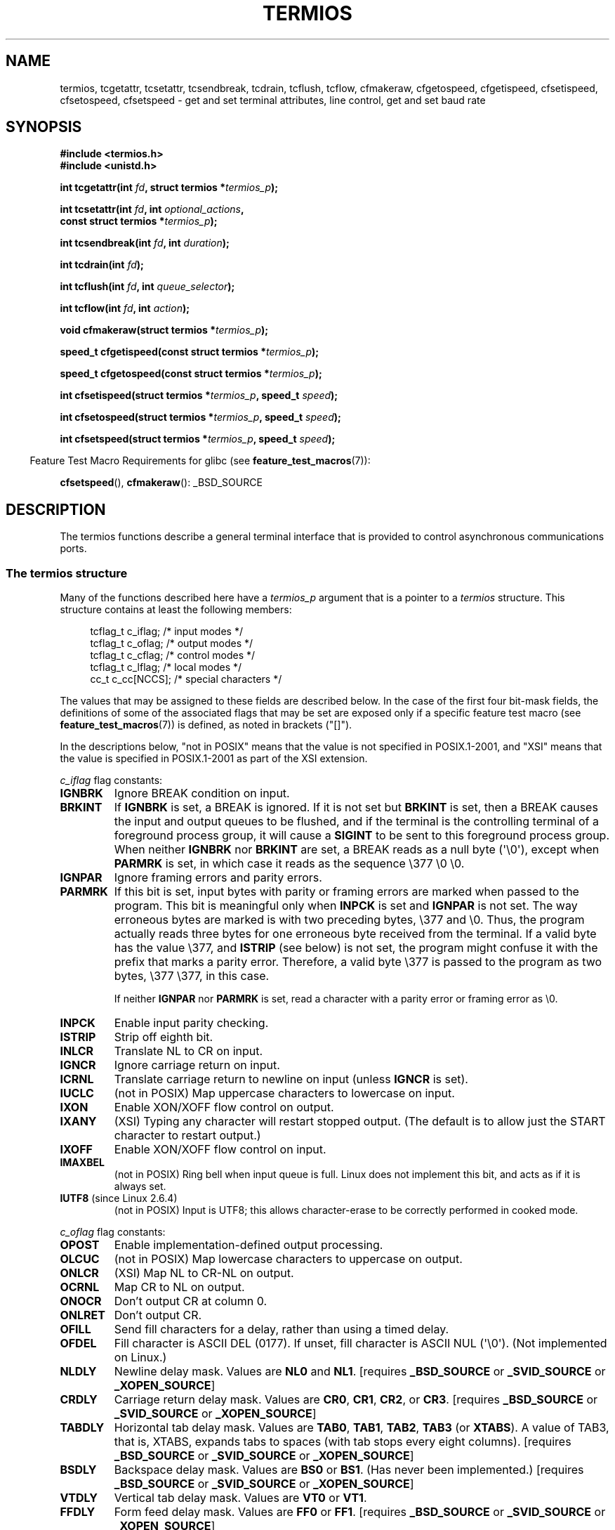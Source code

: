 .\" Copyright (c) 1993 Michael Haardt
.\" (michael@moria.de)
.\" Fri Apr  2 11:32:09 MET DST 1993
.\"
.\" %%%LICENSE_START(GPLv2+_DOC_FULL)
.\" This is free documentation; you can redistribute it and/or
.\" modify it under the terms of the GNU General Public License as
.\" published by the Free Software Foundation; either version 2 of
.\" the License, or (at your option) any later version.
.\"
.\" The GNU General Public License's references to "object code"
.\" and "executables" are to be interpreted as the output of any
.\" document formatting or typesetting system, including
.\" intermediate and printed output.
.\"
.\" This manual is distributed in the hope that it will be useful,
.\" but WITHOUT ANY WARRANTY; without even the implied warranty of
.\" MERCHANTABILITY or FITNESS FOR A PARTICULAR PURPOSE.  See the
.\" GNU General Public License for more details.
.\"
.\" You should have received a copy of the GNU General Public
.\" License along with this manual; if not, see
.\" <http://www.gnu.org/licenses/>.
.\" %%%LICENSE_END
.\"
.\" Modified 1993-07-24 by Rik Faith <faith@cs.unc.edu>
.\" Modified 1995-02-25 by Jim Van Zandt <jrv@vanzandt.mv.com>
.\" Modified 1995-09-02 by Jim Van Zandt <jrv@vanzandt.mv.com>
.\" moved to man3, aeb, 950919
.\" Modified 2001-09-22 by Michael Kerrisk <mtk.manpages@gmail.com>
.\" Modified 2001-12-17, aeb
.\" Modified 2004-10-31, aeb
.\" 2006-12-28, mtk:
.\"     Added .SS headers to give some structure to this page; and a
.\"     small amount of reordering.
.\"     Added a section on canonical and noncanonical mode.
.\"     Enhanced the discussion of "raw" mode for cfmakeraw().
.\"     Document CMSPAR.
.\"
.TH TERMIOS 3 2015-12-05 "Linux" "Linux Programmer's Manual"
.SH NAME
termios, tcgetattr, tcsetattr, tcsendbreak, tcdrain, tcflush, tcflow,
cfmakeraw, cfgetospeed, cfgetispeed, cfsetispeed, cfsetospeed, cfsetspeed \-
get and set terminal attributes, line control, get and set baud rate
.SH SYNOPSIS
.nf
.B #include <termios.h>
.br
.B #include <unistd.h>
.sp
.BI "int tcgetattr(int " fd ", struct termios *" termios_p );
.sp
.BI "int tcsetattr(int " fd ", int " optional_actions ,
.BI "              const struct termios *" termios_p );
.sp
.BI "int tcsendbreak(int " fd ", int " duration );
.sp
.BI "int tcdrain(int " fd );
.sp
.BI "int tcflush(int " fd ", int " queue_selector );
.sp
.BI "int tcflow(int " fd ", int " action );
.sp
.BI "void cfmakeraw(struct termios *" termios_p );
.sp
.BI "speed_t cfgetispeed(const struct termios *" termios_p );
.sp
.BI "speed_t cfgetospeed(const struct termios *" termios_p );
.sp
.BI "int cfsetispeed(struct termios *" termios_p ", speed_t " speed );
.sp
.BI "int cfsetospeed(struct termios *" termios_p ", speed_t " speed );
.sp
.BI "int cfsetspeed(struct termios *" termios_p ", speed_t " speed );
.fi
.sp
.in -4n
Feature Test Macro Requirements for glibc (see
.BR feature_test_macros (7)):
.in
.sp
.BR cfsetspeed (),
.BR cfmakeraw ():
_BSD_SOURCE
.SH DESCRIPTION
The termios functions describe a general terminal interface that is
provided to control asynchronous communications ports.
.SS The termios structure
.LP
Many of the functions described here have a \fItermios_p\fP argument
that is a pointer to a \fItermios\fP structure.
This structure contains at least the following members:
.sp
.in +4n
.nf
tcflag_t c_iflag;      /* input modes */
tcflag_t c_oflag;      /* output modes */
tcflag_t c_cflag;      /* control modes */
tcflag_t c_lflag;      /* local modes */
cc_t     c_cc[NCCS];   /* special characters */
.fi
.in
.PP
The values that may be assigned to these fields are described below.
In the case of the first four bit-mask fields,
the definitions of some of the associated flags that may be set are
exposed only if a specific feature test macro (see
.BR feature_test_macros (7))
is defined, as noted in brackets ("[]").
.PP
In the descriptions below, "not in POSIX" means that the
value is not specified in POSIX.1-2001,
and "XSI" means that the value is specified in POSIX.1-2001
as part of the XSI extension.
.PP
\fIc_iflag\fP flag constants:
.TP
.B IGNBRK
Ignore BREAK condition on input.
.TP
.B BRKINT
If \fBIGNBRK\fP is set, a BREAK is ignored.
If it is not set
but \fBBRKINT\fP is set, then a BREAK causes the input and output
queues to be flushed, and if the terminal is the controlling
terminal of a foreground process group, it will cause a
\fBSIGINT\fP to be sent to this foreground process group.
When neither \fBIGNBRK\fP nor \fBBRKINT\fP are set, a BREAK
reads as a null byte (\(aq\\0\(aq), except when \fBPARMRK\fP is set,
in which case it reads as the sequence \\377 \\0 \\0.
.TP
.B IGNPAR
Ignore framing errors and parity errors.
.TP
.B PARMRK
If this bit is set, input bytes with parity or framing errors are
marked when passed to the program.
This bit is meaningful only when
\fBINPCK\fP is set and \fBIGNPAR\fP is not set.
The way erroneous bytes are marked is with two preceding bytes,
\\377 and \\0.
Thus, the program actually reads three bytes for one
erroneous byte received from the terminal.
If a valid byte has the value \\377,
and \fBISTRIP\fP (see below) is not set,
the program might confuse it with the prefix that marks a
parity error.
Therefore, a valid byte \\377 is passed to the program as two
bytes, \\377 \\377, in this case.

If neither \fBIGNPAR\fP nor \fBPARMRK\fP
is set, read a character with a parity error or framing error
as \\0.
.TP
.B INPCK
Enable input parity checking.
.TP
.B ISTRIP
Strip off eighth bit.
.TP
.B INLCR
Translate NL to CR on input.
.TP
.B IGNCR
Ignore carriage return on input.
.TP
.B ICRNL
Translate carriage return to newline on input (unless \fBIGNCR\fP is set).
.TP
.B IUCLC
(not in POSIX) Map uppercase characters to lowercase on input.
.TP
.B IXON
Enable XON/XOFF flow control on output.
.TP
.B IXANY
(XSI) Typing any character will restart stopped output.
(The default is to allow just the START character to restart output.)
.TP
.B IXOFF
Enable XON/XOFF flow control on input.
.TP
.B IMAXBEL
(not in POSIX) Ring bell when input queue is full.
Linux does not implement this bit, and acts as if it is always set.
.TP
.BR IUTF8 " (since Linux 2.6.4)"
(not in POSIX) Input is UTF8;
this allows character-erase to be correctly performed in cooked mode.
.PP
.I c_oflag
flag constants:
.TP
.B OPOST
Enable implementation-defined output processing.
.TP
.B OLCUC
(not in POSIX) Map lowercase characters to uppercase on output.
.TP
.B ONLCR
(XSI) Map NL to CR-NL on output.
.TP
.B OCRNL
Map CR to NL on output.
.TP
.B ONOCR
Don't output CR at column 0.
.TP
.B ONLRET
Don't output CR.
.TP
.B OFILL
Send fill characters for a delay, rather than using a timed delay.
.TP
.B OFDEL
Fill character is ASCII DEL (0177).
If unset, fill character is ASCII NUL (\(aq\\0\(aq).
(Not implemented on Linux.)
.TP
.B NLDLY
Newline delay mask.
Values are \fBNL0\fP and \fBNL1\fP.
[requires
.B _BSD_SOURCE
or
.B _SVID_SOURCE
or
.BR _XOPEN_SOURCE ]
.TP
.B CRDLY
Carriage return delay mask.
Values are \fBCR0\fP, \fBCR1\fP, \fBCR2\fP, or \fBCR3\fP.
[requires
.B _BSD_SOURCE
or
.B _SVID_SOURCE
or
.BR _XOPEN_SOURCE ]
.TP
.B TABDLY
Horizontal tab delay mask.
Values are \fBTAB0\fP, \fBTAB1\fP, \fBTAB2\fP, \fBTAB3\fP (or \fBXTABS\fP).
A value of TAB3, that is, XTABS, expands tabs to spaces
(with tab stops every eight columns).
[requires
.B _BSD_SOURCE
or
.B _SVID_SOURCE
or
.BR _XOPEN_SOURCE ]
.TP
.B BSDLY
Backspace delay mask.
Values are \fBBS0\fP or \fBBS1\fP.
(Has never been implemented.)
[requires
.B _BSD_SOURCE
or
.B _SVID_SOURCE
or
.BR _XOPEN_SOURCE ]
.TP
.B VTDLY
Vertical tab delay mask.
Values are \fBVT0\fP or \fBVT1\fP.
.TP
.B FFDLY
Form feed delay mask.
Values are \fBFF0\fP or \fBFF1\fP.
[requires
.B _BSD_SOURCE
or
.B _SVID_SOURCE
or
.BR _XOPEN_SOURCE ]
.PP
\fIc_cflag\fP flag constants:
.TP
.B CBAUD
(not in POSIX) Baud speed mask (4+1 bits).
[requires
.B _BSD_SOURCE
or
.BR _SVID_SOURCE ]
.TP
.B CBAUDEX
(not in POSIX) Extra baud speed mask (1 bit), included in
.BR CBAUD .
[requires
.B _BSD_SOURCE
or
.BR _SVID_SOURCE ]
.sp
(POSIX says that the baud speed is stored in the
.I termios
structure without specifying where precisely, and provides
.BR cfgetispeed ()
and
.BR cfsetispeed ()
for getting at it.
Some systems use bits selected by
.B CBAUD
in
.IR c_cflag ,
other systems use separate fields, for example,
.I sg_ispeed
and
.IR sg_ospeed .)
.TP
.B CSIZE
Character size mask.
Values are \fBCS5\fP, \fBCS6\fP, \fBCS7\fP, or \fBCS8\fP.
.TP
.B CSTOPB
Set two stop bits, rather than one.
.TP
.B CREAD
Enable receiver.
.TP
.B PARENB
Enable parity generation on output and parity checking for input.
.TP
.B PARODD
If set, then parity for input and output is odd;
otherwise even parity is used.
.TP
.B HUPCL
Lower modem control lines after last process closes the device (hang up).
.TP
.B CLOCAL
Ignore modem control lines.
.TP
.B LOBLK
(not in POSIX) Block output from a noncurrent shell layer.
For use by \fBshl\fP (shell layers).  (Not implemented on Linux.)
.TP
.B CIBAUD
(not in POSIX) Mask for input speeds.
The values for the
.B CIBAUD
bits are
the same as the values for the
.B CBAUD
bits, shifted left
.B IBSHIFT
bits.
[requires
.B _BSD_SOURCE
or
.BR _SVID_SOURCE ]
(Not implemented on Linux.)
.TP
.B CMSPAR
(not in POSIX)
Use "stick" (mark/space) parity (supported on certain serial
devices): if
.B PARODD
is set, the parity bit is always 1; if
.B PARODD
is not set, then the parity bit is always 0.
[requires
.B _BSD_SOURCE
or
.BR _SVID_SOURCE ]
.TP
.B CRTSCTS
(not in POSIX) Enable RTS/CTS (hardware) flow control.
[requires
.B _BSD_SOURCE
or
.BR _SVID_SOURCE ]
.PP
\fIc_lflag\fP flag constants:
.TP
.B ISIG
When any of the characters INTR, QUIT, SUSP, or DSUSP are received,
generate the corresponding signal.
.TP
.B ICANON
Enable canonical mode (described below).
.TP
.B XCASE
(not in POSIX; not supported under Linux)
If \fBICANON\fP is also set, terminal is uppercase only.
Input is converted to lowercase, except for characters preceded by \\.
On output, uppercase characters are preceded by \\ and lowercase
characters are converted to uppercase.
[requires
.B _BSD_SOURCE
or
.B _SVID_SOURCE
or
.BR _XOPEN_SOURCE ]
.\" glibc is probably now wrong to allow
.\" Define
.\" .B _XOPEN_SOURCE
.\" to expose
.\" .BR XCASE .
.TP
.B ECHO
Echo input characters.
.TP
.B ECHOE
If \fBICANON\fP is also set, the ERASE character erases the preceding
input character, and WERASE erases the preceding word.
.TP
.B ECHOK
If \fBICANON\fP is also set, the KILL character erases the current line.
.TP
.B ECHONL
If \fBICANON\fP is also set, echo the NL character even if ECHO is not set.
.TP
.B ECHOCTL
(not in POSIX) If \fBECHO\fP is also set,
terminal special characters other than
TAB, NL, START, and STOP are echoed as \fB^X\fP,
where X is the character with
ASCII code 0x40 greater than the special character.
For example, character
0x08 (BS) is echoed as \fB^H\fP.
[requires
.B _BSD_SOURCE
or
.BR _SVID_SOURCE ]
.TP
.B ECHOPRT
(not in POSIX) If \fBICANON\fP and \fBECHO\fP are also set, characters
are printed as they are being erased.
[requires
.B _BSD_SOURCE
or
.BR _SVID_SOURCE ]
.TP
.B ECHOKE
(not in POSIX) If \fBICANON\fP is also set, KILL is echoed by erasing
each character on the line, as specified by \fBECHOE\fP and \fBECHOPRT\fP.
[requires
.B _BSD_SOURCE
or
.BR _SVID_SOURCE ]
.TP
.B DEFECHO
(not in POSIX) Echo only when a process is reading.
(Not implemented on Linux.)
.TP
.B FLUSHO
(not in POSIX; not supported under Linux)
Output is being flushed.
This flag is toggled by typing
the DISCARD character.
[requires
.B _BSD_SOURCE
or
.BR _SVID_SOURCE ]
.TP
.B NOFLSH
Disable flushing the input and output queues when generating signals for the
INT, QUIT, and SUSP characters.
.\" Stevens lets SUSP only flush the input queue
.TP
.B TOSTOP
Send the
.B SIGTTOU
signal to the process group of a background process
which tries to write to its controlling terminal.
.TP
.B PENDIN
(not in POSIX; not supported under Linux)
All characters in the input queue are reprinted when
the next character is read.
.RB ( bash (1)
handles typeahead this way.)
[requires
.B _BSD_SOURCE
or
.BR _SVID_SOURCE ]
.TP
.B IEXTEN
Enable implementation-defined input processing.
This flag, as well as \fBICANON\fP must be enabled for the
special characters EOL2, LNEXT, REPRINT, WERASE to be interpreted,
and for the \fBIUCLC\fP flag to be effective.
.PP
The \fIc_cc\fP array defines the terminal special characters.
The symbolic indices (initial values) and meaning are:
.TP
.B VDISCARD
(not in POSIX; not supported under Linux; 017, SI, Ctrl-O)
Toggle: start/stop discarding pending output.
Recognized when
.B IEXTEN
is set, and then not passed as input.
.TP
.B VDSUSP
(not in POSIX; not supported under Linux; 031, EM, Ctrl-Y)
Delayed suspend character (DSUSP):
send
.B SIGTSTP
signal when the character is read by the user program.
Recognized when
.B IEXTEN
and
.B ISIG
are set, and the system supports
job control, and then not passed as input.
.TP
.B VEOF
(004, EOT, Ctrl-D)
End-of-file character (EOF).
More precisely: this character causes the pending tty buffer to be sent
to the waiting user program without waiting for end-of-line.
If it is the first character of the line, the
.BR read (2)
in the user program returns 0, which signifies end-of-file.
Recognized when
.B ICANON
is set, and then not passed as input.
.TP
.B VEOL
(0, NUL)
Additional end-of-line character (EOL).
Recognized when
.B ICANON
is set.
.TP
.B VEOL2
(not in POSIX; 0, NUL)
Yet another end-of-line character (EOL2).
Recognized when
.B ICANON
is set.
.TP
.B VERASE
(0177, DEL, rubout, or 010, BS, Ctrl-H, or also #)
Erase character (ERASE).
This erases the previous not-yet-erased character,
but does not erase past EOF or beginning-of-line.
Recognized when
.B ICANON
is set, and then not passed as input.
.TP
.B VINTR
(003, ETX, Ctrl-C, or also 0177, DEL, rubout)
Interrupt character (INTR).
Send a
.B SIGINT
signal.
Recognized when
.B ISIG
is set, and then not passed as input.
.TP
.B VKILL
(025, NAK, Ctrl-U, or Ctrl-X, or also @)
Kill character (KILL).
This erases the input since the last EOF or beginning-of-line.
Recognized when
.B ICANON
is set, and then not passed as input.
.TP
.B VLNEXT
(not in POSIX; 026, SYN, Ctrl-V)
Literal next (LNEXT).
Quotes the next input character, depriving it of
a possible special meaning.
Recognized when
.B IEXTEN
is set, and then not passed as input.
.TP
.B VMIN
Minimum number of characters for noncanonical read (MIN).
.TP
.B VQUIT
(034, FS, Ctrl-\e)
Quit character (QUIT).
Send
.B SIGQUIT
signal.
Recognized when
.B ISIG
is set, and then not passed as input.
.TP
.B VREPRINT
(not in POSIX; 022, DC2, Ctrl-R)
Reprint unread characters (REPRINT).
Recognized when
.B ICANON
and
.B IEXTEN
are set, and then not passed as input.
.TP
.B VSTART
(021, DC1, Ctrl-Q)
Start character (START).
Restarts output stopped by the Stop character.
Recognized when
.B IXON
is set, and then not passed as input.
.TP
.B VSTATUS
(not in POSIX; not supported under Linux;
status request: 024, DC4, Ctrl-T).
Status character (STATUS).
Display status information at terminal,
including state of foreground process and amount of CPU time it has consumed.
Also sends a
.BR SIGINFO
signal (not supported on Linux) to the foreground process group.
.TP
.B VSTOP
(023, DC3, Ctrl-S)
Stop character (STOP).
Stop output until Start character typed.
Recognized when
.B IXON
is set, and then not passed as input.
.TP
.B VSUSP
(032, SUB, Ctrl-Z)
Suspend character (SUSP).
Send
.B SIGTSTP
signal.
Recognized when
.B ISIG
is set, and then not passed as input.
.TP
.B VSWTCH
(not in POSIX; not supported under Linux; 0, NUL)
Switch character (SWTCH).
Used in System V to switch shells in
.IR "shell layers" ,
a predecessor to shell job control.
.TP
.B VTIME
Timeout in deciseconds for noncanonical read (TIME).
.TP
.B VWERASE
(not in POSIX; 027, ETB, Ctrl-W)
Word erase (WERASE).
Recognized when
.B ICANON
and
.B IEXTEN
are set, and then not passed as input.
.LP
An individual terminal special character can be disabled by setting
the value of the corresponding
.I c_cc
element to
.BR _POSIX_VDISABLE .
.LP
The above symbolic subscript values are all different, except that
.BR VTIME ,
.B VMIN
may have the same value as
.BR VEOL ,
.BR VEOF ,
respectively.
In noncanonical mode the special character meaning is replaced
by the timeout meaning.
For an explanation of
.B VMIN
and
.BR VTIME ,
see the description of
noncanonical mode below.
.SS Retrieving and changing terminal settings
.PP
.BR tcgetattr ()
gets the parameters associated with the object referred by \fIfd\fP and
stores them in the \fItermios\fP structure referenced by
\fItermios_p\fP.
This function may be invoked from a background process;
however, the terminal attributes may be subsequently changed by a
foreground process.
.LP
.BR tcsetattr ()
sets the parameters associated with the terminal (unless support is
required from the underlying hardware that is not available) from the
\fItermios\fP structure referred to by \fItermios_p\fP.
\fIoptional_actions\fP specifies when the changes take effect:
.IP \fBTCSANOW\fP
the change occurs immediately.
.IP \fBTCSADRAIN\fP
the change occurs after all output written to
.I fd
has been transmitted.
This option should be used when changing
parameters that affect output.
.IP \fBTCSAFLUSH\fP
the change occurs after all output written to the object referred by
.I fd
has been transmitted, and all input that has been received but not read
will be discarded before the change is made.
.SS Canonical and noncanonical mode
The setting of the
.B ICANON
canon flag in
.I c_lflag
determines whether the terminal is operating in canonical mode
.RB ( ICANON
set) or
noncanonical mode
.RB ( ICANON
unset).
By default,
.B ICANON
set.

In canonical mode:
.IP * 2
Input is made available line by line.
An input line is available when one of the line delimiters
is typed (NL, EOL, EOL2; or EOF at the start of line).
Except in the case of EOF, the line delimiter is included
in the buffer returned by
.BR read (2).
.IP * 2
Line editing is enabled (ERASE, KILL;
and if the
.B IEXTEN
flag is set: WERASE, REPRINT, LNEXT).
A
.BR read (2)
returns at most one line of input; if the
.BR read (2)
requested fewer bytes than are available in the current line of input,
then only as many bytes as requested are read,
and the remaining characters will be available for a future
.BR read (2).
.IP * 2
The maximum line length is 4096 chars
(including the terminating newline character);
lines longer than 4096 chars are truncated.
After 4095 characters, input processing (e.g.,
.B ISIG
and
.B ECHO*
processing) continues, but any input data after 4095 characters up to
(but not including) any terminating newline is discarded.
This ensures that the terminal can always receive
more input until at least one line can be read.
.PP
In noncanonical mode input is available immediately (without
the user having to type a line-delimiter character),
no input processing is performed,
and line editing is disabled.
The read buffer will only accept 4095 chars; this provides the
necessary space for a newline char if the input mode is switched
to canonical.
The settings of MIN
.RI ( c_cc[VMIN] )
and TIME
.RI ( c_cc[VTIME] )
determine the circumstances in which a
.BR read (2)
completes; there are four distinct cases:
.TP
MIN == 0, TIME == 0 (polling read)
If data is available,
.BR read (2)
returns immediately, with the lesser of the number of bytes
available, or the number of bytes requested.
If no data is available,
.BR read (2)
returns 0.
.TP
MIN > 0, TIME == 0 (blocking read)
.BR read (2)
blocks until MIN bytes are available,
and returns up to the number of bytes requested.
.TP
MIN == 0, TIME > 0 (read with timeout)
TIME specifies the limit for a timer in tenths of a second.
The timer is started when
.BR read (2)
is called.
.BR read (2)
returns either when at least one byte of data is available,
or when the timer expires.
If the timer expires without any input becoming available,
.BR read (2)
returns 0.
If data is already available at the time of the call to
.BR read (2),
the call behaves as though the data was received immediately after the call.
.TP
MIN > 0, TIME > 0 (read with interbyte timeout)
TIME specifies the limit for a timer in tenths of a second.
Once an initial byte of input becomes available,
the timer is restarted after each further byte is received.
.BR read (2)
returns when any of the following conditions is met:
.RS
.IP * 3
MIN bytes have been received.
.IP *
The interbyte timer expires.
.IP *
The number of bytes requested by
.BR read (2)
has been received.
(POSIX does not specify this termination condition,
and on some other implementations
.\" e.g., Solaris
.BR read (2)
does not return in this case.)
.RE
.IP
Because the timer is started only after the initial byte
becomes available, at least one byte will be read.
If data is already available at the time of the call to
.BR read (2),
the call behaves as though the data was received immediately after the call.
.PP
POSIX
.\" POSIX.1-2008 XBD 11.1.7
does not specify whether the setting of the
.B O_NONBLOCK
file status flag takes precedence over the MIN and TIME settings.
If
.B O_NONBLOCK
is set, a
.BR read (2)
in noncanonical mode may return immediately,
regardless of the setting of MIN or TIME.
Furthermore, if no data is available,
POSIX permits a
.BR read (2)
in noncanonical mode to return either 0, or \-1 with
.I errno
set to
.BR EAGAIN .
.SS Raw mode
.LP
.BR cfmakeraw ()
sets the terminal to something like the
"raw" mode of the old Version 7 terminal driver:
input is available character by character,
echoing is disabled, and all special processing of
terminal input and output characters is disabled.
The terminal attributes are set as follows:
.nf

    termios_p\->c_iflag &= ~(IGNBRK | BRKINT | PARMRK | ISTRIP
                    | INLCR | IGNCR | ICRNL | IXON);
    termios_p\->c_oflag &= ~OPOST;
    termios_p\->c_lflag &= ~(ECHO | ECHONL | ICANON | ISIG | IEXTEN);
    termios_p\->c_cflag &= ~(CSIZE | PARENB);
    termios_p\->c_cflag |= CS8;
.fi
.SS Line control
.LP
.BR tcsendbreak ()
transmits a continuous stream of zero-valued bits for a specific
duration, if the terminal is using asynchronous serial data
transmission.
If \fIduration\fP is zero, it transmits zero-valued bits
for at least 0.25 seconds, and not more that 0.5 seconds.
If \fIduration\fP is not zero, it sends zero-valued bits for some
implementation-defined length of time.
.LP
If the terminal is not using asynchronous serial data transmission,
.BR tcsendbreak ()
returns without taking any action.
.LP
.BR tcdrain ()
waits until all output written to the object referred to by
.I fd
has been transmitted.
.LP
.BR tcflush ()
discards data written to the object referred to by
.I fd
but not transmitted, or data received but not read, depending on the
value of
.IR queue_selector :
.IP \fBTCIFLUSH\fP
flushes data received but not read.
.IP \fBTCOFLUSH\fP
flushes data written but not transmitted.
.IP \fBTCIOFLUSH\fP
flushes both data received but not read, and data written but not
transmitted.
.LP
.BR tcflow ()
suspends transmission or reception of data on the object referred to by
.IR fd ,
depending on the value of
.IR action :
.IP \fBTCOOFF\fP
suspends output.
.IP \fBTCOON\fP
restarts suspended output.
.IP \fBTCIOFF\fP
transmits a STOP character, which stops the terminal device from
transmitting data to the system.
.IP \fBTCION\fP
transmits a START character, which starts the terminal device
transmitting data to the system.
.LP
The default on open of a terminal file is that neither its input nor its
output is suspended.
.SS Line speed
The baud rate functions are provided for getting and setting the values
of the input and output baud rates in the \fItermios\fP structure.
The new values do not take effect
until
.BR tcsetattr ()
is successfully called.

Setting the speed to \fBB0\fP instructs the modem to "hang up".
The actual bit rate corresponding to \fBB38400\fP may be altered with
.BR setserial (8).
.LP
The input and output baud rates are stored in the \fItermios\fP
structure.
.LP
.BR cfgetospeed ()
returns the output baud rate stored in the \fItermios\fP structure
pointed to by
.IR termios_p .
.LP
.BR cfsetospeed ()
sets the output baud rate stored in the \fItermios\fP structure pointed
to by \fItermios_p\fP to \fIspeed\fP, which must be one of these constants:
.nf

.ft B
	B0
	B50
	B75
	B110
	B134
	B150
	B200
	B300
	B600
	B1200
	B1800
	B2400
	B4800
	B9600
	B19200
	B38400
	B57600
	B115200
	B230400
.ft P

.fi
The zero baud rate, \fBB0\fP,
is used to terminate the connection.
If B0 is specified, the modem control lines shall no longer be asserted.
Normally, this will disconnect the line.
\fBCBAUDEX\fP is a mask
for the speeds beyond those defined in POSIX.1 (57600 and above).
Thus, \fBB57600\fP & \fBCBAUDEX\fP is nonzero.
.LP
.BR cfgetispeed ()
returns the input baud rate stored in the \fItermios\fP structure.
.LP
.BR cfsetispeed ()
sets the input baud rate stored in the \fItermios\fP structure to
.IR speed ,
which must be specified as one of the \fBBnnn\fP constants listed above for
.BR cfsetospeed ().
If the input baud rate is set to zero, the input baud rate will be
equal to the output baud rate.
.LP
.BR cfsetspeed ()
is a 4.4BSD extension.
It takes the same arguments as
.BR cfsetispeed (),
and sets both input and output speed.
.SH RETURN VALUE
.LP
.BR cfgetispeed ()
returns the input baud rate stored in the
\fItermios\fP
structure.
.LP
.BR cfgetospeed ()
returns the output baud rate stored in the \fItermios\fP structure.
.LP
All other functions return:
.IP 0
on success.
.IP \-1
on failure and set
.I errno
to indicate the error.
.LP
Note that
.BR tcsetattr ()
returns success if \fIany\fP of the requested changes could be
successfully carried out.
Therefore, when making multiple changes
it may be necessary to follow this call with a further call to
.BR tcgetattr ()
to check that all changes have been performed successfully.
.SH ATTRIBUTES
For an explanation of the terms used in this section, see
.BR attributes (7).
.nh
.ad l
.TS
allbox;
lbw36 lb lb
l l l.
Interface	Attribute	Value
T{
.BR tcgetattr (),
.BR tcsetattr (),
.BR tcdrain (),
.BR tcflush (),
.BR tcflow (),
.BR tcsendbreak (),
.BR cfmakeraw (),
.BR cfgetispeed (),
.BR cfgetospeed (),
.BR cfsetispeed (),
.BR cfsetospeed (),
.BR cfsetspeed ()
.\" FIXME: the following markings are different from which in glibc manual,
.\" markings in glibc manual are more detailed.
.\" tcsendbreak: MT-Unsafe race:tcattr(filedes)/bsd
.\" tcflow: MT-Unsafe race:tcattr(filedes)/bsd
.\" glibc manual says /bsd indicate the preceding marker only applies
.\" when the underlying kernel is a BSD kernel.
.\" So, it is safety in Linux kernel.
T}	Thread safety	MT-Safe
.TE
.ad
.hy
.SH CONFORMING TO
.BR tcgetattr (),
.BR tcsetattr (),
.BR tcsendbreak (),
.BR tcdrain (),
.BR tcflush (),
.BR tcflow (),
.BR cfgetispeed (),
.BR cfgetospeed (),
.BR cfsetispeed (),
and
.BR cfsetospeed ()
are specified in POSIX.1-2001.

.BR cfmakeraw ()
and
.BR cfsetspeed ()
are nonstandard, but available on the BSDs.
.SH NOTES
UNIX\ V7 and several later systems have a list of baud rates
where after the fourteen values B0, ..., B9600 one finds the
two constants EXTA, EXTB ("External A" and "External B").
Many systems extend the list with much higher baud rates.
.LP
The effect of a nonzero \fIduration\fP with
.BR tcsendbreak ()
varies.
SunOS specifies a break of
.I "duration\ *\ N"
seconds, where \fIN\fP is at least 0.25, and not more than 0.5.
Linux, AIX, DU, Tru64 send a break of
.I duration
milliseconds.
FreeBSD and NetBSD and HP-UX and MacOS ignore the value of
.IR duration .
Under Solaris and UnixWare,
.BR tcsendbreak ()
with nonzero
.I duration
behaves like
.BR tcdrain ().
.\" libc4 until 4.7.5, glibc for sysv: EINVAL for duration > 0.
.\" libc4.7.6, libc5, glibc for unix: duration in ms.
.\" glibc for bsd: duration in us
.\" glibc for sunos4: ignore duration
.SH SEE ALSO
.BR reset (1),
.BR setterm (1),
.BR stty (1),
.BR tput (1),
.BR tset (1),
.BR console_ioctl (4),
.BR tty_ioctl (4),
.BR setserial (8)
